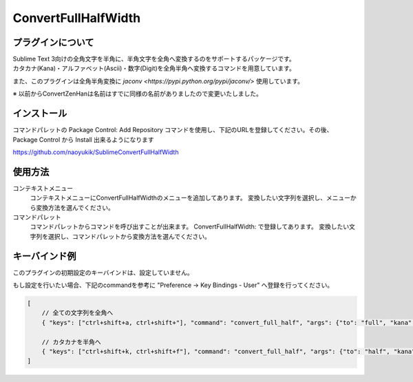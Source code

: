 ********************
ConvertFullHalfWidth
********************

プラグインについて
------------------
| Sublime Text 3向けの全角文字を半角に、半角文字を全角へ変換するのをサポートするパッケージです。
| カタカナ(Kana)・アルファベット(Ascii)・数字(Digit)を全角半角へ変換するコマンドを用意しています。

また、このプラグインは全角半角変換に `jaconv <https://pypi.python.org/pypi/jaconv/>` 使用しています。

※ 以前からConvertZenHanは名前はすでに同様の名前がありましたので変更いたしました。

インストール
------------
コマンドパレットの Package Control: Add Repository コマンドを使用し、下記のURLを登録してください。その後、Package Control から Install 出来るようになります

https://github.com/naoyukik/SublimeConvertFullHalfWidth


使用方法
--------
コンテキストメニュー
  コンテキストメニューにConvertFullHalfWidthのメニューを追加してあります。
  変換したい文字列を選択し、メニューから変換方法を選んでください。

コマンドパレット
	コマンドパレットからコマンドを呼び出すことが出来ます。
	ConvertFullHalfWidth: で登録してあります。
	変換したい文字列を選択し、コマンドパレットから変換方法を選んでください。


キーバインド例
--------------
このプラグインの初期設定のキーバインドは、設定していません。

もし設定を行いたい場合、下記のcommandを参考に "Preference -> Key Bindings - User" へ登録を行ってください。

.. code-block:: javascript

    [
        // 全ての文字列を全角へ
        { "keys": ["ctrl+shift+a, ctrl+shift+"], "command": "convert_full_half", "args": {"to": "full", "kana": true, "ascii": true, "digit": true}},

        // カタカナを半角へ
        { "keys": ["ctrl+shift+k, ctrl+shift+f"], "command": "convert_full_half", "args": {"to": "half", "kana": true}},
    ]
